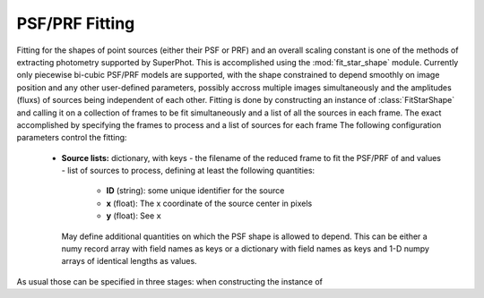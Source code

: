 ***************
PSF/PRF Fitting
***************

Fitting for the shapes of point sources (either their PSF or PRF) and an overall
scaling constant is one of the methods of extracting photometry supported by
SuperPhot. This is accomplished using the :mod:`fit_star_shape` module.
Currently only piecewise bi-cubic PSF/PRF models are supported, with the shape
constrained to depend smoothly on image position and any other user-defined
parameters, possibly accross multiple images simultaneously and the amplitudes
(fluxs) of sources being independent of each other. Fitting is done by
constructing an instance of :class:`FitStarShape` and calling it on a collection
of frames to be fit simultaneously and a list of all the sources in each frame.
The exact 
accomplished by
specifying the frames to process and a list of sources for each frame
The following configuration
parameters control the fitting:

    * **Source lists:** dictionary, with keys - the filename of the reduced frame to
      fit the PSF/PRF of and values - list of sources to process, defining at
      least the following quantities:

        * **ID** (string): some unique identifier for the source

        * **x** (float): The x coordinate of the source center in pixels

        * **y** (float): See ``x``

      May define additional quantities on which the PSF shape is allowed to
      depend. This can be either a numy record array with field names as keys or
      a dictionary with field names as keys and 1-D numpy arrays of identical
      lengths as values.

As usual those can be specified in three stages: when constructing the instance
of 
